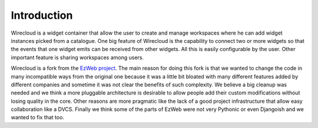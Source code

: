Introduction
============

Wirecloud is a widget container that allow the user to create and manage
workspaces where he can add widget instances picked from a catalogue. One
big feature of Wirecloud is the capability to connect two or more widgets
so that the events that one widget emits can be received from other widgets.
All this is easily configurable by the user. Other important feature is
sharing workspaces among users.

Wirecloud is a fork from the `EzWeb project`_. The main reason for doing
this fork is that we wanted to change the code in many incompatible ways
from the original one because it was a little bit bloated with many
different features added by different companies and sometime it was not
clear the benefits of such complexity. We believe a big cleanup was needed
and we think a more pluggable architecture is desirable to allow people
add their custom modifications without losing quality in the core. Other
reasons are more pragmatic like the lack of a good project infrastructure
that allow easy collaboration like a DVCS. Finally we think some of the
parts of EzWeb were not very Pythonic or even Djangoish and we wanted to
fix that too.

.. _EzWeb project: http://ezweb.morfeo-project.org/
